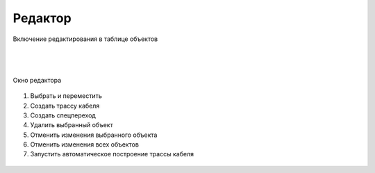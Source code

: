 .. sectionauthor:: Александр Мурый <amuriy@gmail.com>

.. _compulink_web_editor:


Редактор
====================

.. figure:: _static/compulink/edit.png
   :name: edit
   :align: center
   :width: 7cm

   Включение редактирования в таблице объектов

|
|

.. figure:: _static/compulink/edit_window.png
   :name: edit_window
   :align: center
   :width: 15cm

   Окно редактора


.. figure:: _static/compulink/edit_window_2.png
   :name: edit_window_2
   :align: center
   :width: 7cm

    Инструменты редактирования


1. Выбрать и переместить
2. Создать трассу кабеля
3. Создать спецпереход
4. Удалить выбранный объект
5. Отменить изменения выбранного объекта
6. Отменить изменения всех объектов
7. Запустить автоматическое построение трассы кабеля


   
	
   
.. figure:: _static/compulink/edit_window_3.png
   :name: edit_window_3
   :align: center
   :width: 15cm

    Выбор объекта редактирования на карте и изменение его атрибутов

   

   
